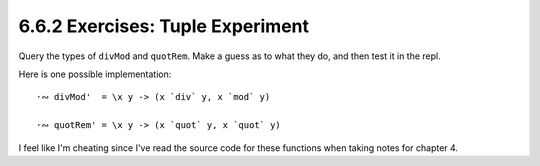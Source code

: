 6.6.2 Exercises: Tuple Experiment
^^^^^^^^^^^^^^^^^^^^^^^^^^^^^^^^^
Query the types of ``divMod`` and ``quotRem``. Make a guess
as to what they do, and then test it in the repl.

.. raw:: html

    <script id="asciicast-qx3UhroMDhd1XdGxgbz5H9lfC"
    src="https://asciinema.org/a/qx3UhroMDhd1XdGxgbz5H9lfC.js"
    async></script>

Here is one possible implementation::

  ·∾ divMod'  = \x y -> (x `div` y, x `mod` y)

  ·∾ quotRem' = \x y -> (x `quot` y, x `quot` y)

I feel like I'm cheating since I've read the source code for
these functions when taking notes for chapter 4.
